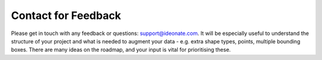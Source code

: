 Contact for Feedback
--------------------

Please get in touch with any feedback or questions:
`support@ideonate.com <support@ideonate.com>`__. It will be especially useful to
understand the structure of your project and what is needed to augment
your data - e.g. extra shape types, points, multiple bounding boxes.
There are many ideas on the roadmap, and your input is vital for
prioritising these.
